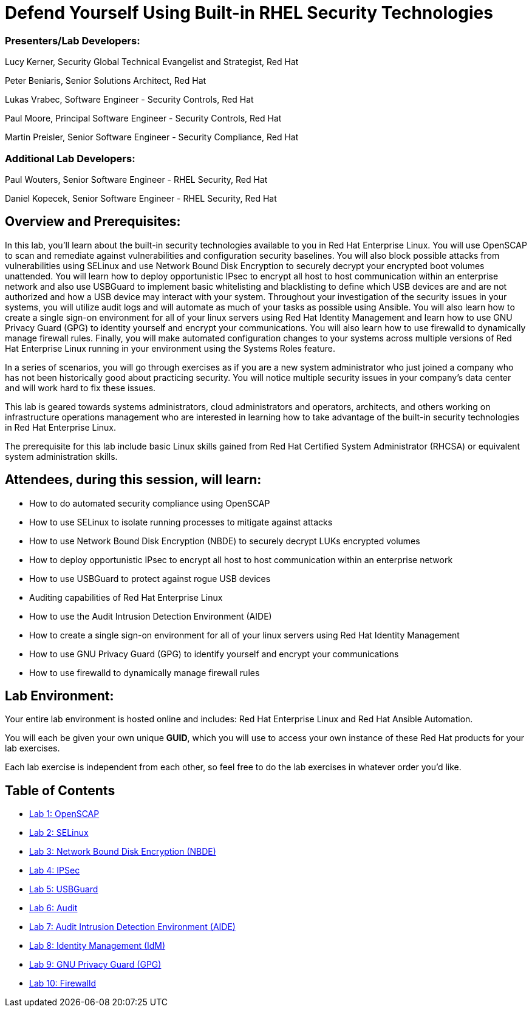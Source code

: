 = Defend Yourself Using Built-in RHEL Security Technologies

=== [.underline]#Presenters/Lab Developers#:
Lucy Kerner, Security Global Technical Evangelist and Strategist, Red Hat

Peter Beniaris, Senior Solutions Architect, Red Hat

Lukas Vrabec, Software Engineer - Security Controls, Red Hat

Paul Moore, Principal Software Engineer - Security Controls, Red Hat

Martin Preisler, Senior Software Engineer - Security Compliance, Red Hat

=== [.underline]#Additional Lab Developers#:
Paul Wouters, Senior Software Engineer - RHEL Security, Red Hat

Daniel Kopecek, Senior Software Engineer - RHEL Security, Red Hat

== Overview and Prerequisites:
In this lab, you'll learn about the built-in security technologies available to you in Red Hat Enterprise Linux. You will use OpenSCAP to scan and remediate against vulnerabilities and configuration security baselines. You will also block possible attacks from vulnerabilities using SELinux and use Network Bound Disk Encryption to securely decrypt your encrypted boot volumes unattended. You will learn how to deploy opportunistic IPsec to encrypt all host to host communication within an enterprise network and also use USBGuard to implement basic whitelisting and blacklisting to define which USB devices are and are not authorized and how a USB device may interact with your system. Throughout your investigation of the security issues in your systems, you will utilize audit logs and will automate as much of your tasks as possible using Ansible. You will also learn how to create a single sign-on environment for all of your linux servers using Red Hat Identity Management and learn how to use GNU Privacy Guard (GPG) to identity yourself and encrypt your communications. You will also learn how to use firewalld to dynamically manage firewall rules. Finally, you will make automated configuration changes to your systems across multiple versions of Red Hat Enterprise Linux running in your environment using the Systems Roles feature.

In a series of scenarios, you will go through exercises as if you are a new system administrator who just joined a company who has not been historically good about practicing security. You will notice multiple security issues in your company’s data center and will work hard to fix these issues.

This lab is geared towards systems administrators, cloud administrators and operators, architects, and others working on infrastructure operations management who are interested in learning how to take advantage of the built-in security technologies in Red Hat Enterprise Linux.

The prerequisite for this lab include basic Linux skills gained from Red Hat Certified System Administrator (RHCSA) or equivalent system administration skills.

== Attendees, during this session, will learn:
* How to do automated security compliance using OpenSCAP
* How to use SELinux to isolate running processes to mitigate against attacks
* How to use Network Bound Disk Encryption (NBDE) to securely decrypt LUKs encrypted volumes
* How to deploy opportunistic IPsec to encrypt all host to host communication within an enterprise network
* How to use USBGuard to protect against rogue USB devices
* Auditing capabilities of Red Hat Enterprise Linux
* How to use the Audit Intrusion Detection Environment (AIDE)
* How to create a single sign-on environment for all of your linux servers using Red Hat Identity Management
* How to use GNU Privacy Guard (GPG) to identify yourself and encrypt your communications
* How to use firewalld to dynamically manage firewall rules


== Lab Environment:
Your entire lab environment is hosted online and includes: Red Hat Enterprise Linux and Red Hat Ansible Automation.

You will each be given your own unique *GUID*, which you will use to access your own instance of these Red Hat products for your lab exercises.

Each lab exercise is independent from each other, so feel free to do the lab exercises in whatever order you'd like.


== Table of Contents
* link:lab1_OpenSCAP.adoc[Lab 1: OpenSCAP]
* link:lab2_SELinux.adoc[Lab 2: SELinux]
* link:lab3_NBDE.adoc[Lab 3: Network Bound Disk Encryption (NBDE)]
* link:lab4_IPsec.adoc[Lab 4: IPSec]
* link:lab5_USBGuard.adoc[Lab 5: USBGuard]
* link:lab6_Audit.adoc[Lab 6: Audit]
* link:lab7_AIDE.adoc[Lab 7: Audit Intrusion Detection Environment (AIDE)]
* link:lab8_IdM.adoc[Lab 8: Identity Management (IdM)]
* link:lab9_GPG.adoc[Lab 9: GNU Privacy Guard (GPG)]
* link:lab10_firewalld.adoc[Lab 10: Firewalld]
